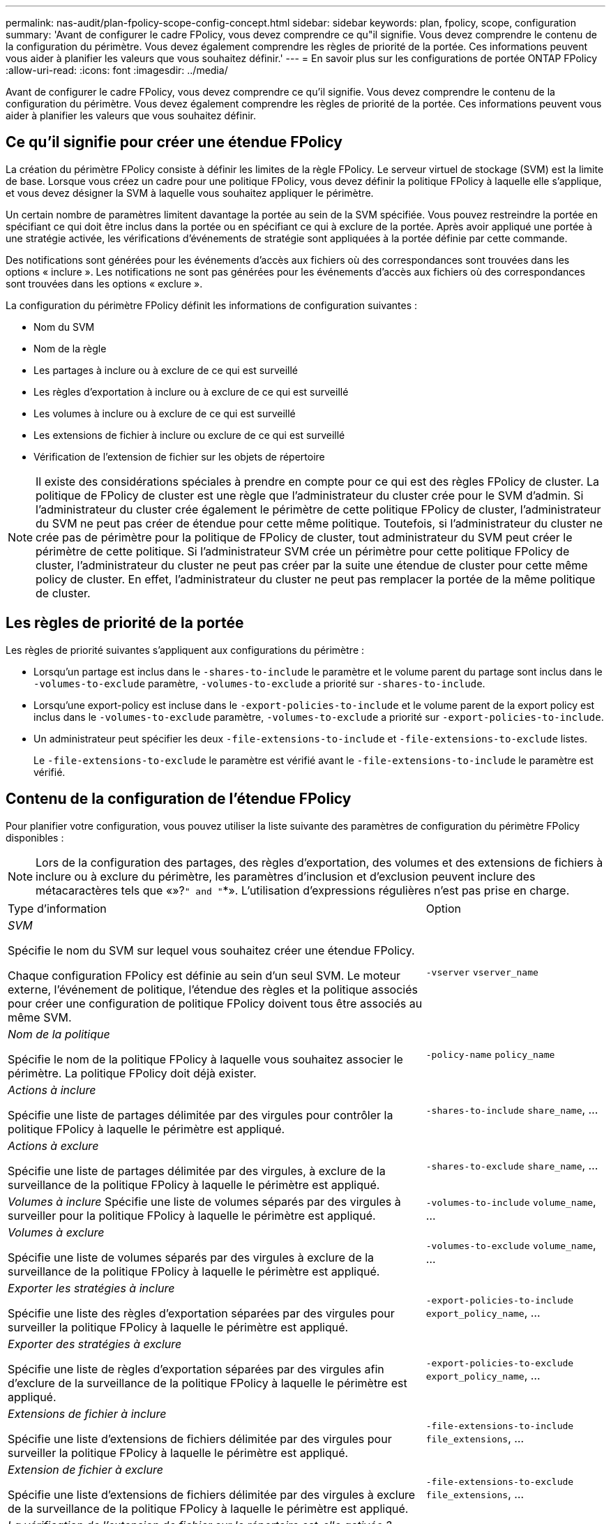 ---
permalink: nas-audit/plan-fpolicy-scope-config-concept.html 
sidebar: sidebar 
keywords: plan, fpolicy, scope, configuration 
summary: 'Avant de configurer le cadre FPolicy, vous devez comprendre ce qu"il signifie. Vous devez comprendre le contenu de la configuration du périmètre. Vous devez également comprendre les règles de priorité de la portée. Ces informations peuvent vous aider à planifier les valeurs que vous souhaitez définir.' 
---
= En savoir plus sur les configurations de portée ONTAP FPolicy
:allow-uri-read: 
:icons: font
:imagesdir: ../media/


[role="lead"]
Avant de configurer le cadre FPolicy, vous devez comprendre ce qu'il signifie. Vous devez comprendre le contenu de la configuration du périmètre. Vous devez également comprendre les règles de priorité de la portée. Ces informations peuvent vous aider à planifier les valeurs que vous souhaitez définir.



== Ce qu'il signifie pour créer une étendue FPolicy

La création du périmètre FPolicy consiste à définir les limites de la règle FPolicy. Le serveur virtuel de stockage (SVM) est la limite de base. Lorsque vous créez un cadre pour une politique FPolicy, vous devez définir la politique FPolicy à laquelle elle s'applique, et vous devez désigner la SVM à laquelle vous souhaitez appliquer le périmètre.

Un certain nombre de paramètres limitent davantage la portée au sein de la SVM spécifiée. Vous pouvez restreindre la portée en spécifiant ce qui doit être inclus dans la portée ou en spécifiant ce qui à exclure de la portée. Après avoir appliqué une portée à une stratégie activée, les vérifications d'événements de stratégie sont appliquées à la portée définie par cette commande.

Des notifications sont générées pour les événements d'accès aux fichiers où des correspondances sont trouvées dans les options « inclure ». Les notifications ne sont pas générées pour les événements d'accès aux fichiers où des correspondances sont trouvées dans les options « exclure ».

La configuration du périmètre FPolicy définit les informations de configuration suivantes :

* Nom du SVM
* Nom de la règle
* Les partages à inclure ou à exclure de ce qui est surveillé
* Les règles d'exportation à inclure ou à exclure de ce qui est surveillé
* Les volumes à inclure ou à exclure de ce qui est surveillé
* Les extensions de fichier à inclure ou exclure de ce qui est surveillé
* Vérification de l'extension de fichier sur les objets de répertoire


[NOTE]
====
Il existe des considérations spéciales à prendre en compte pour ce qui est des règles FPolicy de cluster. La politique de FPolicy de cluster est une règle que l'administrateur du cluster crée pour le SVM d'admin. Si l'administrateur du cluster crée également le périmètre de cette politique FPolicy de cluster, l'administrateur du SVM ne peut pas créer de étendue pour cette même politique. Toutefois, si l'administrateur du cluster ne crée pas de périmètre pour la politique de FPolicy de cluster, tout administrateur du SVM peut créer le périmètre de cette politique. Si l'administrateur SVM crée un périmètre pour cette politique FPolicy de cluster, l'administrateur du cluster ne peut pas créer par la suite une étendue de cluster pour cette même policy de cluster. En effet, l'administrateur du cluster ne peut pas remplacer la portée de la même politique de cluster.

====


== Les règles de priorité de la portée

Les règles de priorité suivantes s'appliquent aux configurations du périmètre :

* Lorsqu'un partage est inclus dans le `-shares-to-include` le paramètre et le volume parent du partage sont inclus dans le `-volumes-to-exclude` paramètre, `-volumes-to-exclude` a priorité sur `-shares-to-include`.
* Lorsqu'une export-policy est incluse dans le `-export-policies-to-include` et le volume parent de la export policy est inclus dans le `-volumes-to-exclude` paramètre, `-volumes-to-exclude` a priorité sur `-export-policies-to-include`.
* Un administrateur peut spécifier les deux `-file-extensions-to-include` et `-file-extensions-to-exclude` listes.
+
Le `-file-extensions-to-exclude` le paramètre est vérifié avant le `-file-extensions-to-include` le paramètre est vérifié.





== Contenu de la configuration de l'étendue FPolicy

Pour planifier votre configuration, vous pouvez utiliser la liste suivante des paramètres de configuration du périmètre FPolicy disponibles :

[NOTE]
====
Lors de la configuration des partages, des règles d'exportation, des volumes et des extensions de fichiers à inclure ou à exclure du périmètre, les paramètres d'inclusion et d'exclusion peuvent inclure des métacaractères tels que «»?`" and "`*».  L'utilisation d'expressions régulières n'est pas prise en charge.

====
[cols="70,30"]
|===


| Type d'information | Option 


 a| 
_SVM_

Spécifie le nom du SVM sur lequel vous souhaitez créer une étendue FPolicy.

Chaque configuration FPolicy est définie au sein d'un seul SVM. Le moteur externe, l'événement de politique, l'étendue des règles et la politique associés pour créer une configuration de politique FPolicy doivent tous être associés au même SVM.
 a| 
`-vserver` `vserver_name`



 a| 
_Nom de la politique_

Spécifie le nom de la politique FPolicy à laquelle vous souhaitez associer le périmètre. La politique FPolicy doit déjà exister.
 a| 
`-policy-name` `policy_name`



 a| 
_Actions à inclure_

Spécifie une liste de partages délimitée par des virgules pour contrôler la politique FPolicy à laquelle le périmètre est appliqué.
 a| 
`-shares-to-include` `share_name`, ...



 a| 
_Actions à exclure_

Spécifie une liste de partages délimitée par des virgules, à exclure de la surveillance de la politique FPolicy à laquelle le périmètre est appliqué.
 a| 
`-shares-to-exclude` `share_name`, ...



 a| 
_Volumes à inclure_ Spécifie une liste de volumes séparés par des virgules à surveiller pour la politique FPolicy à laquelle le périmètre est appliqué.
 a| 
`-volumes-to-include` `volume_name`, ...



 a| 
_Volumes à exclure_

Spécifie une liste de volumes séparés par des virgules à exclure de la surveillance de la politique FPolicy à laquelle le périmètre est appliqué.
 a| 
`-volumes-to-exclude` `volume_name`, ...



 a| 
_Exporter les stratégies à inclure_

Spécifie une liste des règles d'exportation séparées par des virgules pour surveiller la politique FPolicy à laquelle le périmètre est appliqué.
 a| 
`-export-policies-to-include` `export_policy_name`, ...



 a| 
_Exporter des stratégies à exclure_

Spécifie une liste de règles d'exportation séparées par des virgules afin d'exclure de la surveillance de la politique FPolicy à laquelle le périmètre est appliqué.
 a| 
`-export-policies-to-exclude` `export_policy_name`, ...



 a| 
_Extensions de fichier à inclure_

Spécifie une liste d'extensions de fichiers délimitée par des virgules pour surveiller la politique FPolicy à laquelle le périmètre est appliqué.
 a| 
`-file-extensions-to-include` `file_extensions`, ...



 a| 
_Extension de fichier à exclure_

Spécifie une liste d'extensions de fichiers délimitée par des virgules à exclure de la surveillance de la politique FPolicy à laquelle le périmètre est appliqué.
 a| 
`-file-extensions-to-exclude` `file_extensions`, ...



 a| 
_La vérification de l'extension de fichier sur le répertoire est-elle activée ?_

Indique si les vérifications d'extension de nom de fichier s'appliquent également aux objets de répertoire. Si ce paramètre est défini sur `true`, les objets de répertoire sont soumis aux mêmes contrôles d'extension que les fichiers normaux. Si ce paramètre est défini sur `false`, les noms de répertoire ne correspondent pas pour les postes et les notifications sont envoyées pour les répertoires même si leurs extensions de nom ne correspondent pas.

Si la politique FPolicy à laquelle l'étendue est affectée est configurée pour utiliser le moteur natif, ce paramètre doit être défini sur `true`.
 a| 
`-is-file-extension-check-on-directories-enabled` {`true`| `false`|}

|===
